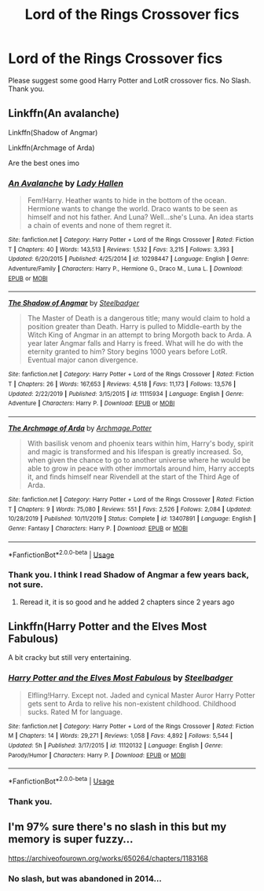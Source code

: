 #+TITLE: Lord of the Rings Crossover fics

* Lord of the Rings Crossover fics
:PROPERTIES:
:Author: kprasad13
:Score: 1
:DateUnix: 1583742374.0
:DateShort: 2020-Mar-09
:FlairText: Request
:END:
Please suggest some good Harry Potter and LotR crossover fics. No Slash. Thank you.


** Linkffn(An avalanche)

Linkffn(Shadow of Angmar)

Linkffn(Archmage of Arda)

Are the best ones imo
:PROPERTIES:
:Author: Uncommonality
:Score: 3
:DateUnix: 1583749090.0
:DateShort: 2020-Mar-09
:END:

*** [[https://www.fanfiction.net/s/10298447/1/][*/An Avalanche/*]] by [[https://www.fanfiction.net/u/1949296/Lady-Hallen][/Lady Hallen/]]

#+begin_quote
  Fem!Harry. Heather wants to hide in the bottom of the ocean. Hermione wants to change the world. Draco wants to be seen as himself and not his father. And Luna? Well...she's Luna. An idea starts a chain of events and none of them regret it.
#+end_quote

^{/Site/:} ^{fanfiction.net} ^{*|*} ^{/Category/:} ^{Harry} ^{Potter} ^{+} ^{Lord} ^{of} ^{the} ^{Rings} ^{Crossover} ^{*|*} ^{/Rated/:} ^{Fiction} ^{T} ^{*|*} ^{/Chapters/:} ^{40} ^{*|*} ^{/Words/:} ^{143,513} ^{*|*} ^{/Reviews/:} ^{1,532} ^{*|*} ^{/Favs/:} ^{3,215} ^{*|*} ^{/Follows/:} ^{3,393} ^{*|*} ^{/Updated/:} ^{6/20/2015} ^{*|*} ^{/Published/:} ^{4/25/2014} ^{*|*} ^{/id/:} ^{10298447} ^{*|*} ^{/Language/:} ^{English} ^{*|*} ^{/Genre/:} ^{Adventure/Family} ^{*|*} ^{/Characters/:} ^{Harry} ^{P.,} ^{Hermione} ^{G.,} ^{Draco} ^{M.,} ^{Luna} ^{L.} ^{*|*} ^{/Download/:} ^{[[http://www.ff2ebook.com/old/ffn-bot/index.php?id=10298447&source=ff&filetype=epub][EPUB]]} ^{or} ^{[[http://www.ff2ebook.com/old/ffn-bot/index.php?id=10298447&source=ff&filetype=mobi][MOBI]]}

--------------

[[https://www.fanfiction.net/s/11115934/1/][*/The Shadow of Angmar/*]] by [[https://www.fanfiction.net/u/5291694/Steelbadger][/Steelbadger/]]

#+begin_quote
  The Master of Death is a dangerous title; many would claim to hold a position greater than Death. Harry is pulled to Middle-earth by the Witch King of Angmar in an attempt to bring Morgoth back to Arda. A year later Angmar falls and Harry is freed. What will he do with the eternity granted to him? Story begins 1000 years before LotR. Eventual major canon divergence.
#+end_quote

^{/Site/:} ^{fanfiction.net} ^{*|*} ^{/Category/:} ^{Harry} ^{Potter} ^{+} ^{Lord} ^{of} ^{the} ^{Rings} ^{Crossover} ^{*|*} ^{/Rated/:} ^{Fiction} ^{T} ^{*|*} ^{/Chapters/:} ^{26} ^{*|*} ^{/Words/:} ^{167,653} ^{*|*} ^{/Reviews/:} ^{4,518} ^{*|*} ^{/Favs/:} ^{11,173} ^{*|*} ^{/Follows/:} ^{13,576} ^{*|*} ^{/Updated/:} ^{2/22/2019} ^{*|*} ^{/Published/:} ^{3/15/2015} ^{*|*} ^{/id/:} ^{11115934} ^{*|*} ^{/Language/:} ^{English} ^{*|*} ^{/Genre/:} ^{Adventure} ^{*|*} ^{/Characters/:} ^{Harry} ^{P.} ^{*|*} ^{/Download/:} ^{[[http://www.ff2ebook.com/old/ffn-bot/index.php?id=11115934&source=ff&filetype=epub][EPUB]]} ^{or} ^{[[http://www.ff2ebook.com/old/ffn-bot/index.php?id=11115934&source=ff&filetype=mobi][MOBI]]}

--------------

[[https://www.fanfiction.net/s/13407891/1/][*/The Archmage of Arda/*]] by [[https://www.fanfiction.net/u/12815308/Archmage-Potter][/Archmage.Potter/]]

#+begin_quote
  With basilisk venom and phoenix tears within him, Harry's body, spirit and magic is transformed and his lifespan is greatly increased. So, when given the chance to go to another universe where he would be able to grow in peace with other immortals around him, Harry accepts it, and finds himself near Rivendell at the start of the Third Age of Arda.
#+end_quote

^{/Site/:} ^{fanfiction.net} ^{*|*} ^{/Category/:} ^{Harry} ^{Potter} ^{+} ^{Lord} ^{of} ^{the} ^{Rings} ^{Crossover} ^{*|*} ^{/Rated/:} ^{Fiction} ^{T} ^{*|*} ^{/Chapters/:} ^{9} ^{*|*} ^{/Words/:} ^{75,080} ^{*|*} ^{/Reviews/:} ^{551} ^{*|*} ^{/Favs/:} ^{2,526} ^{*|*} ^{/Follows/:} ^{2,084} ^{*|*} ^{/Updated/:} ^{10/28/2019} ^{*|*} ^{/Published/:} ^{10/11/2019} ^{*|*} ^{/Status/:} ^{Complete} ^{*|*} ^{/id/:} ^{13407891} ^{*|*} ^{/Language/:} ^{English} ^{*|*} ^{/Genre/:} ^{Fantasy} ^{*|*} ^{/Characters/:} ^{Harry} ^{P.} ^{*|*} ^{/Download/:} ^{[[http://www.ff2ebook.com/old/ffn-bot/index.php?id=13407891&source=ff&filetype=epub][EPUB]]} ^{or} ^{[[http://www.ff2ebook.com/old/ffn-bot/index.php?id=13407891&source=ff&filetype=mobi][MOBI]]}

--------------

*FanfictionBot*^{2.0.0-beta} | [[https://github.com/tusing/reddit-ffn-bot/wiki/Usage][Usage]]
:PROPERTIES:
:Author: FanfictionBot
:Score: 2
:DateUnix: 1583749133.0
:DateShort: 2020-Mar-09
:END:


*** Thank you. I think I read Shadow of Angmar a few years back, not sure.
:PROPERTIES:
:Author: kprasad13
:Score: 1
:DateUnix: 1583761415.0
:DateShort: 2020-Mar-09
:END:

**** Reread it, it is so good and he added 2 chapters since 2 years ago
:PROPERTIES:
:Author: aslightnerd
:Score: 1
:DateUnix: 1583764777.0
:DateShort: 2020-Mar-09
:END:


** Linkffn(Harry Potter and the Elves Most Fabulous)

A bit cracky but still very entertaining.
:PROPERTIES:
:Author: Elmsted
:Score: 2
:DateUnix: 1583760747.0
:DateShort: 2020-Mar-09
:END:

*** [[https://www.fanfiction.net/s/11120132/1/][*/Harry Potter and the Elves Most Fabulous/*]] by [[https://www.fanfiction.net/u/5291694/Steelbadger][/Steelbadger/]]

#+begin_quote
  Elfling!Harry. Except not. Jaded and cynical Master Auror Harry Potter gets sent to Arda to relive his non-existent childhood. Childhood sucks. Rated M for language.
#+end_quote

^{/Site/:} ^{fanfiction.net} ^{*|*} ^{/Category/:} ^{Harry} ^{Potter} ^{+} ^{Lord} ^{of} ^{the} ^{Rings} ^{Crossover} ^{*|*} ^{/Rated/:} ^{Fiction} ^{M} ^{*|*} ^{/Chapters/:} ^{14} ^{*|*} ^{/Words/:} ^{29,271} ^{*|*} ^{/Reviews/:} ^{1,058} ^{*|*} ^{/Favs/:} ^{4,892} ^{*|*} ^{/Follows/:} ^{5,544} ^{*|*} ^{/Updated/:} ^{5h} ^{*|*} ^{/Published/:} ^{3/17/2015} ^{*|*} ^{/id/:} ^{11120132} ^{*|*} ^{/Language/:} ^{English} ^{*|*} ^{/Genre/:} ^{Parody/Humor} ^{*|*} ^{/Characters/:} ^{Harry} ^{P.} ^{*|*} ^{/Download/:} ^{[[http://www.ff2ebook.com/old/ffn-bot/index.php?id=11120132&source=ff&filetype=epub][EPUB]]} ^{or} ^{[[http://www.ff2ebook.com/old/ffn-bot/index.php?id=11120132&source=ff&filetype=mobi][MOBI]]}

--------------

*FanfictionBot*^{2.0.0-beta} | [[https://github.com/tusing/reddit-ffn-bot/wiki/Usage][Usage]]
:PROPERTIES:
:Author: FanfictionBot
:Score: 1
:DateUnix: 1583760763.0
:DateShort: 2020-Mar-09
:END:


*** Thank you.
:PROPERTIES:
:Author: kprasad13
:Score: 1
:DateUnix: 1583761269.0
:DateShort: 2020-Mar-09
:END:


** I'm 97% sure there's no slash in this but my memory is super fuzzy...

[[https://archiveofourown.org/works/650264/chapters/1183168]]
:PROPERTIES:
:Author: Bellbird1993
:Score: 2
:DateUnix: 1583778291.0
:DateShort: 2020-Mar-09
:END:

*** No slash, but was abandoned in 2014...
:PROPERTIES:
:Author: MrMrRubic
:Score: 2
:DateUnix: 1583778633.0
:DateShort: 2020-Mar-09
:END:
